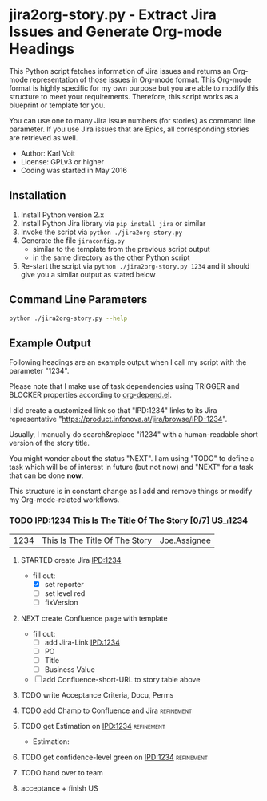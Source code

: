 * jira2org-story.py - Extract Jira Issues and Generate Org-mode Headings

This Python script fetches information of Jira issues and
returns an Org-mode representation of those issues in Org-mode format.
This Org-mode format is highly specific for my own purpose but you are
able to modify this structure to meet your requirements. Therefore,
this script works as a blueprint or template for you.

You can use one to many Jira issue numbers (for stories) as command
line parameter. If you use Jira issues that are Epics, all
corresponding stories are retrieved as well.

- Author: Karl Voit
- License: GPLv3 or higher
- Coding was started in May 2016

** Installation

1. Install Python version 2.x
2. Install Python Jira library via ~pip install jira~ or similar
3. Invoke the script via ~python ./jira2org-story.py~
4. Generate the file ~jiraconfig.py~
   - similar to the template from the previous script output
   - in the same directory as the other Python script
5. Re-start the script via ~python ./jira2org-story.py 1234~ and it
   should give you a similar output as stated below

** Command Line Parameters

#+BEGIN_SRC sh :results output :wrap quote
python ./jira2org-story.py --help
#+END_SRC

#+RESULTS:
#+BEGIN_quote
usage: jira2org-story.py [-h] [--version] IPD [IPD ...]

This tool retrieves a Jira issue and returns an Org-mode
representation according to the system of Karl Voit.

The output is highly specific for my personal usage. If you want to have
a similar functionality, you have to adapt it to your needs. This would
require at least a search&replace of "IPD" with the Jira project ID of
your choice, all Jira URLs, and the custom org-mode link "ipd:1234".

positional arguments:
  IPD         One or many IPD numbers of stories or epics (without "IPD-"
              prefix)

optional arguments:
  -h, --help  show this help message and exit
  --version   show program's version number and exit

autor:      Karl Voit <tools@Karl-Voit.at>
license:    GPL v3 or any later version
URL:        https://github.com/novoid/jira2org-story.py/
bugreports: via GitHub
version:    Time-stamp: <2016-05-13 14:00:47 karl.voit>
#+END_quote

** Example Output

Following headings are an example output when I call my script with
the parameter "1234".

Please note that I make use of task dependencies using TRIGGER and
BLOCKER properties according to [[http://orgmode.org/worg/org-contrib/org-depend.html][org-depend.el]].

I did create a customized link so that "IPD:1234" links to its Jira
representative "https://product.infonova.at/jira/browse/IPD-1234".

Usually, I manually do search&replace "i1234" with a human-readable
short version of the story title.

You might wonder about the status "NEXT". I am using "TODO" to define
a task which will be of interest in future (but not now) and "NEXT"
for a task that can be done *now*.

This structure is in constant change as I add and remove things or
modify my Org-mode-related workflows.

*** TODO [[IPD:1234]] This Is The Title Of The Story [0/7]                   :US_i1234:
:PROPERTIES:
:CREATED:  [2016-05-14 Sat 19:14]
:ID: 2016-05-14-Story-i1234
:END:

| [[IPD:1234][1234]] | This Is The Title Of The Story | Joe.Assignee |

**** STARTED create Jira [[IPD:1234]]
:PROPERTIES:
:CREATED:  [2016-05-14 Sat 19:14]
:ID: 2016-05-14-i1234-create-jira-ipd
:BLOCKER:
:TRIGGER:  2016-05-14-i1234-define-champ(NEXT) 2016-05-14-i1234-estimation(NEXT)
:END:

- fill out:
  - [X] set reporter
  - [ ] set level red
  - [ ] fixVersion

**** NEXT create Confluence page with template
SCHEDULED: <2016-05-14>
:PROPERTIES:
:CREATED:  [2016-05-14 Sat 19:14]
:ID:    2016-05-14-i1234-create-confluence-page
:BLOCKER:
:TRIGGER:  2016-05-14-i1234-write-acceptance-criteria(NEXT)
:END:

- fill out:
  - [ ] add Jira-Link [[IPD:1234]]
  - [ ] PO
  - [ ] Title
  - [ ] Business Value
- [ ] add Confluence-short-URL to story table above

**** TODO write Acceptance Criteria, Docu, Perms
:PROPERTIES:
:CREATED:  [2016-05-14 Sat 19:14]
:ID: 2016-05-14-i1234-write-acceptance-criteria
:BLOCKER: 2016-05-14-i1234-create-confluence-page
:TRIGGER: 2016-05-14-i1234-confidence-green(NEXT) 2016-05-14-i1234-hand-over-team(NEXT)
:END:

**** TODO add Champ to Confluence and Jira                                            :refinement:
:PROPERTIES:
:CATEGORY: refinement
:CREATED:  [2016-05-14 Sat 19:14]
:ID: 2016-05-14-i1234-define-champ
:BLOCKER:
:END:

**** TODO get Estimation on [[IPD:1234]]                                                  :refinement:
:PROPERTIES:
:CREATED:  [2016-05-14 Sat 19:14]
:CATEGORY: refinement
:ID: 2016-05-14-i1234-estimation
:BLOCKER: 2016-05-14-i1234-create-jira-ipd
:TRIGGER:
:END:

- Estimation:

**** TODO get confidence-level green on [[IPD:1234]]                                      :refinement:
:PROPERTIES:
:CATEGORY: refinement
:CREATED:  [2016-05-14 Sat 19:14]
:ID: 2016-05-14-i1234-confidence-green
:BLOCKER: 2016-05-14-i1234-write-acceptance-criteria 2016-05-14-i1234-estimation
:TRIGGER:
:END:

**** TODO hand over to team
:PROPERTIES:
:CREATED:  [2016-05-14 Sat 19:14]
:BLOCKER: 2016-05-14-i1234-write-acceptance-criteria 2016-05-14-i1234-estimation
:ID: 2016-05-14-i1234-hand-over-team
:TRIGGER:  2016-05-14-i1234-accept(WAITING) 2016-05-14-Story-i1234(TEAM)
:END:

**** acceptance + finish US
:PROPERTIES:
:CREATED:  [2016-05-14 Sat 19:14]
:ID: 2016-05-14-i1234-accept
:BLOCKER: 2016-05-14-i1234-hand-over-team
:TRIGGER: 2016-05-14-Story-i1234(DONE)
:END:
